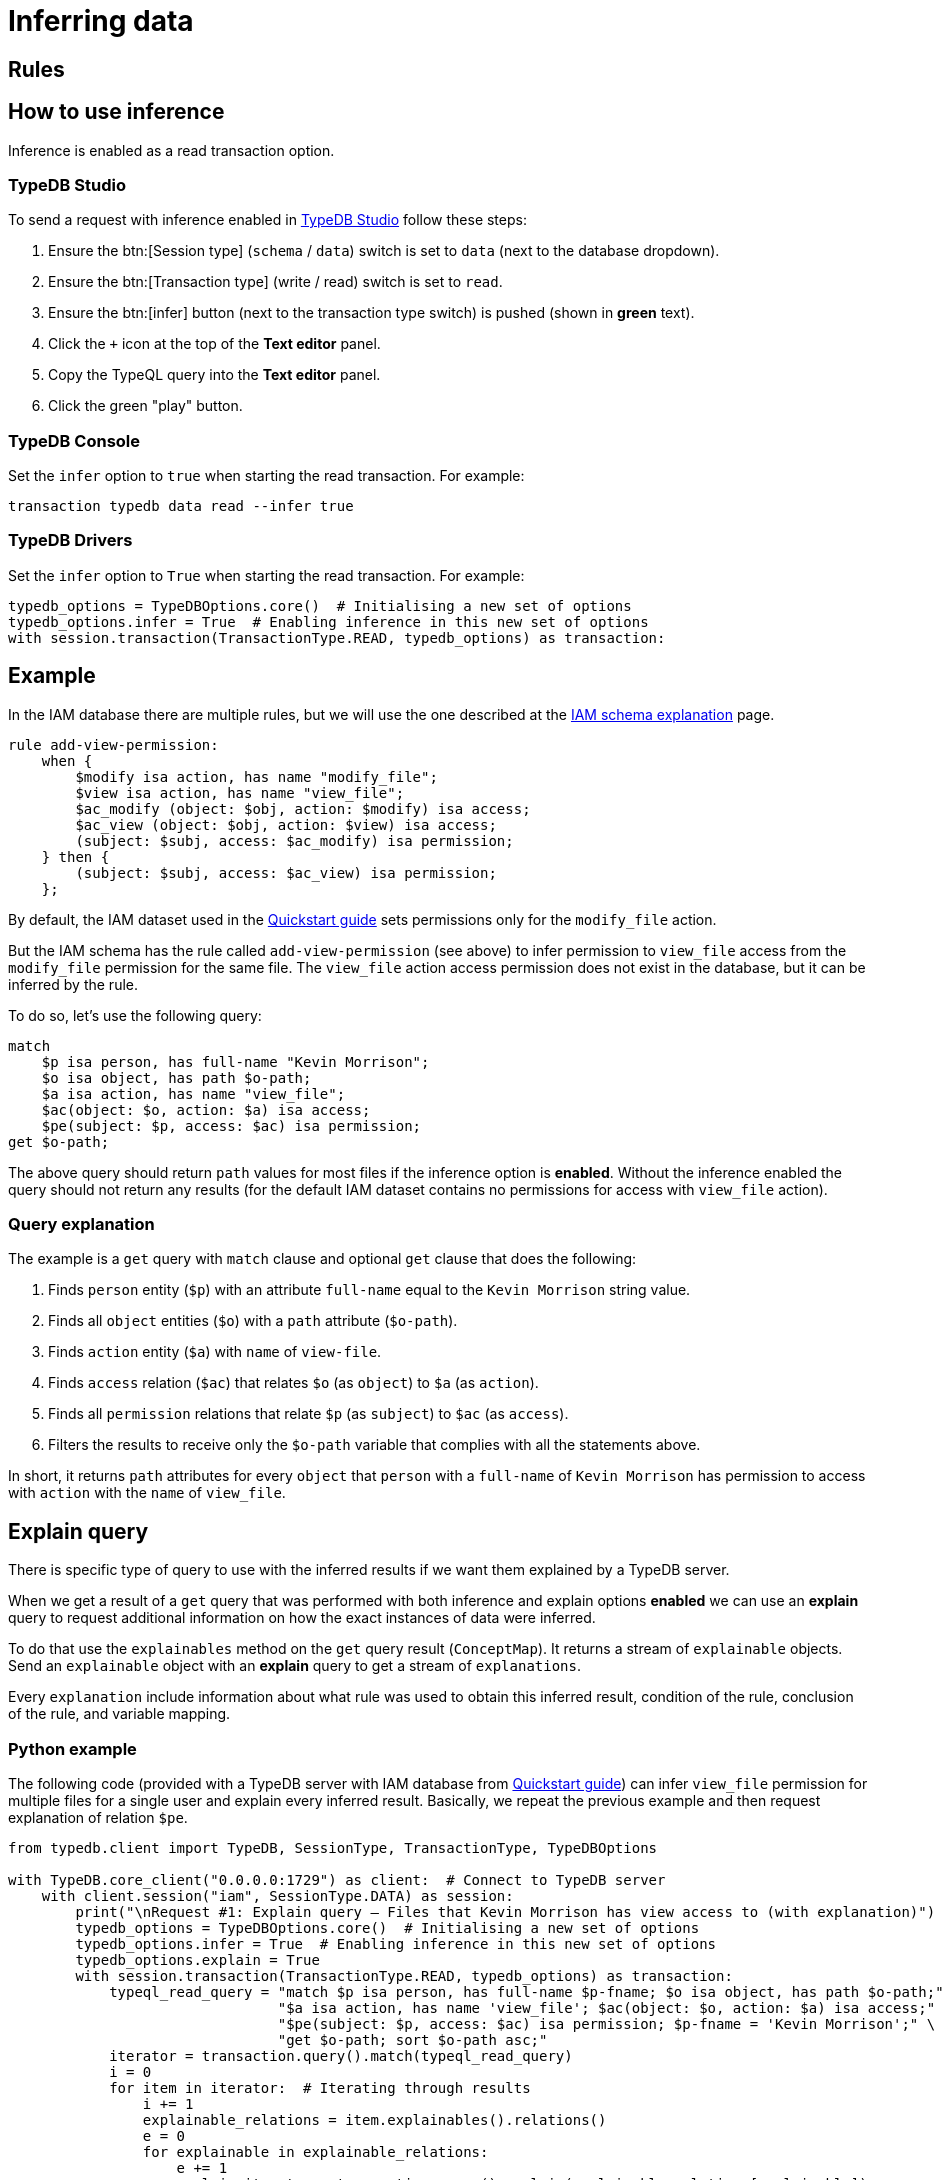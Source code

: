 [#_inferring_data]
= Inferring data
:Summary: TypeDB inference queries.
:keywords: typedb, query, inference, reasoning, rules, deduction, logic
:longTailKeywords: typedb inference, typedb reasoning, reasoning engine
:pageTitle: Inferring data

== Rules







[#_how_to_use_inference]
== How to use inference

Inference is enabled as a read transaction option.

=== TypeDB Studio

To send a request with inference enabled in xref:clients::studio.adoc[TypeDB Studio] follow these steps:

. Ensure the btn:[Session type] (`schema` / `data`) switch is set to `data` (next to the database dropdown).
. Ensure the btn:[Transaction type] (write / read) switch is set to `read`.
. Ensure the btn:[infer] button (next to the transaction type switch) is pushed (shown in *green* text).
. Click the `+` icon at the top of the *Text editor* panel.
. Copy the TypeQL query into the *Text editor* panel.
. Click the green "play" button.

=== TypeDB Console

Set the `infer` option to `true` when starting the read transaction. For example:

----
transaction typedb data read --infer true
----

=== TypeDB Drivers

Set the `infer` option to `True` when starting the read transaction. For example:

// #todo Consider adding other languages-

[,python]
----
typedb_options = TypeDBOptions.core()  # Initialising a new set of options
typedb_options.infer = True  # Enabling inference in this new set of options
with session.transaction(TransactionType.READ, typedb_options) as transaction:
----

[#_example]
== Example

In the IAM database there are multiple rules, but we will use the one described at the
xref:tutorials/iam-schema.adoc[IAM schema explanation] page.

[,typeql]
----
rule add-view-permission:
    when {
        $modify isa action, has name "modify_file";
        $view isa action, has name "view_file";
        $ac_modify (object: $obj, action: $modify) isa access;
        $ac_view (object: $obj, action: $view) isa access;
        (subject: $subj, access: $ac_modify) isa permission;
    } then {
        (subject: $subj, access: $ac_view) isa permission;
    };
----

By default, the IAM dataset used in the xref:quickstart.adoc[Quickstart guide] sets permissions only for the
`modify_file` action.

But the IAM schema has the rule called `add-view-permission` (see above) to infer permission to `view_file` access
from the `modify_file` permission for the same file. The `view_file` action access permission does not exist in the
database, but it can be inferred by the rule.

To do so, let's use the following query:

[,typeql]
----
match
    $p isa person, has full-name "Kevin Morrison";
    $o isa object, has path $o-path;
    $a isa action, has name "view_file";
    $ac(object: $o, action: $a) isa access;
    $pe(subject: $p, access: $ac) isa permission;
get $o-path;
----

The above query should return `path` values for most files if the inference option is *enabled*. Without the
inference enabled the query should not return any results (for the default IAM dataset contains no permissions for
access with `view_file` action).

=== Query explanation

The example is a `get` query with `match` clause and optional `get` clause that does the following:

. Finds `person` entity (`$p`) with an attribute `full-name` equal to the `Kevin Morrison` string value.
. Finds all `object` entities (`$o`) with a `path` attribute (`$o-path`).
. Finds `action` entity (`$a`) with `name` of `view-file`.
. Finds `access` relation (`$ac`) that relates `$o` (as `object`) to `$a` (as `action`).
. Finds all `permission` relations that relate `$p` (as `subject`) to `$ac` (as `access`).
. Filters the results to receive only the `$o-path` variable that complies with all the statements above.

In short, it returns `path` attributes for every `object` that `person` with a `full-name` of `Kevin Morrison` has
permission to access with `action` with the `name` of `view_file`.

[#_explain_query]
== Explain query

There is specific type of query to use with the inferred results if we want them explained by a TypeDB server.

When we get a result of a `get` query that was performed with both inference and explain options *enabled* we
can use an *explain* query to request additional information on how the exact instances of data were inferred.

To do that use the `explainables` method on the `get` query result (`ConceptMap`). It returns a stream of `explainable`
objects. Send an `explainable` object with an *explain* query to get a stream of `explanations`.

Every `explanation` include information about what rule was used to obtain this inferred result,
condition of the rule, conclusion of the rule, and variable mapping.

=== Python example
//#todo Add examples on other languages

The following code (provided with a TypeDB server with IAM database from
xref:quickstart.adoc[Quickstart guide]) can infer `view_file` permission for multiple files for a single
user and explain every inferred result. Basically, we repeat the previous example and then request explanation of
relation `$pe`.

[,python]
----
from typedb.client import TypeDB, SessionType, TransactionType, TypeDBOptions

with TypeDB.core_client("0.0.0.0:1729") as client:  # Connect to TypeDB server
    with client.session("iam", SessionType.DATA) as session:
        print("\nRequest #1: Explain query — Files that Kevin Morrison has view access to (with explanation)")
        typedb_options = TypeDBOptions.core()  # Initialising a new set of options
        typedb_options.infer = True  # Enabling inference in this new set of options
        typedb_options.explain = True
        with session.transaction(TransactionType.READ, typedb_options) as transaction:
            typeql_read_query = "match $p isa person, has full-name $p-fname; $o isa object, has path $o-path;" \
                                "$a isa action, has name 'view_file'; $ac(object: $o, action: $a) isa access;" \
                                "$pe(subject: $p, access: $ac) isa permission; $p-fname = 'Kevin Morrison';" \
                                "get $o-path; sort $o-path asc;"
            iterator = transaction.query().match(typeql_read_query)
            i = 0
            for item in iterator:  # Iterating through results
                i += 1
                explainable_relations = item.explainables().relations()
                e = 0
                for explainable in explainable_relations:
                    e += 1
                    explain_iterator = transaction.query().explain(explainable_relations[explainable])
                    ex = 0
                    for explanation in explain_iterator:
                        ex += 1

                        print("\nRead result #:", i, ", File path:", item.get(cVar("o-path")).as_attribute().get_value())
                        print("Explainable #:", e, ", Explained variable:", explainable)
                        print("Explainable object:", explainable_relations[explainable])
                        print("Explainable part of query:", explainable_relations[explainable].conjunction())
                        print("Explanation #:", ex)

                        print("\nRule: ", explanation.rule().get_label())
                        print("Condition: ", explanation.condition())
                        print("Conclusion: ", explanation.conclusion())
                        print("Variables used in explanation: ", explanation.variable_mapping())
                        print("----------------------------------------------------------")
----

The script above runs the query from the <<_example,example>> in the previous section. The inference option provides
the result of 10 files (by default in the IAM database from the xref:quickstart.adoc[Quickstart guide]).
And `explain` option enables the `explainables` to be received and used in the *explain* queries (one explain query
for each result that needs to be explained).

==== Output

The result should be similar to the following:

----
Read result #: 10 , File path: zlckt.ts
Explainable #: 1 , Explained variable: pe
Explainable object: &lt;typedb.concept.answer.concept_map._ConceptMap.Explainable object at 0x105cb34f0>
Explainable part of query: { $pe (subject:$p, access:$ac); $pe isa permission; }
Explanation #: 1

Rule:  add-view-permission

Condition:  [_1/_StringAttribute[name:0x836f800328000b6d6f646966795f66696c65]][_2/_StringAttribute[name:0x836f8003280009766965775f66696c65]][_3/_Relation[permission:0x847080038000000000000001]][ac_modify/_Relation[access:0x8470800a8000000000000003]][ac_view/_Relation[access:0x8470800a8000000000000011]][modify/_Entity[operation:0x826e800c8000000000000001]][obj/_Entity[file:0x826e80098000000000000004]][subj/_Entity[person:0x826e80018000000000000001]][view/_Entity[operation:0x826e800c8000000000000000]]

Conclusion:  [_/_Relation[permission:0x847080037fffffffffffffff]][_permission/_RelationType[label: permission]][_permission:access/_RoleType[label: permission:access]][_permission:subject/_RoleType[label: permission:subject]][ac_view/_Relation[access:0x8470800a8000000000000011]][subj/_Entity[person:0x826e80018000000000000001]]

Variables used in explanation:  {'p': {'subj'}, 'ac': {'ac_view'}, 'pe': {'_'}}

----------------------------------------------------------
----

==== Explanation parsing

===== Get label

The `explanation.rule().get_label()` method returns the name of the rule that was used for this particular inference,
hence the result of which is being explained:

----
add-view-permission
----

===== Variable mapping

The `explanation.variable_mapping()` method returns mapping of the variable names in the query with variable names in
the rule:

----
{'p': {'subj'}, 'ac': {'ac_view'}, 'pe': {'_'}}
----

===== Condition

The ``explanation.condition()``method returns the condition of the rule written with the exact matched instances of data.

For the rule condition defined as:

----
$modify isa action, has name "modify_file";
$view isa action, has name "view_file";
$ac_modify (object: $obj, action: $modify) isa access;
$ac_view (object: $obj, action: $view) isa access;
(subject: $subj, access: $ac_modify) isa permission; \
----

We got the condition explained with particular instances from the IAM dataset:

----
[_1/_StringAttribute[name:0x836f800328000b6d6f646966795f66696c65]]
[_2/_StringAttribute[name:0x836f8003280009766965775f66696c65]]
[_3/_Relation[permission:0x847080038000000000000001]]
[ac_modify/_Relation[access:0x8470800a8000000000000003]]
[ac_view/_Relation[access:0x8470800a8000000000000011]]
[modify/_Entity[operation:0x826e800c8000000000000001]]
[obj/_Entity[file:0x826e80098000000000000004]]
[subj/_Entity[person:0x826e80018000000000000001]]
[view/_Entity[operation:0x826e800c8000000000000000]]
----

The example above contains additional line breakers for convenience. The syntax of the condition is similar to
the following pattern:

----
[<rule_variable_label>/<RootType>[<Type>:<IID>]]
----

[NOTE]
====
Instead of a <RootType> placeholder we can get one of this:

- `_Entity`
- `_Relation`
- `_Attribute`
- `_EntityType`
- `_RelationType`
- `_AttributeType`
- `RoleType`
====

Those are exact instances of data that were matched by the rule. For example, `obj` is a `file` type entity that has
an attribute of `path` type with the value `zlckt.ts`. We didn't get the `path` in the explanation because it wasn't
mentioned in the rule, but was able to obtain it by the API call from the get query result:

----
item.get(cVar("o-path")).as_attribute().get_value())
----

===== Conclusion

The `explanation.conclusion()` method returns the conclusion of the rule written with the exact instances of data
(including the inferred instance of data that exists only virtually -- as a result of the inference).

For the rule condition defined as:

----
(subject: $subj, access: $ac_view) isa permission;
----

We got the conclusion explained with particular instances from the IAM dataset:

----
[_/_Relation[permission:0x847080037fffffffffffffff]]
[_permission/_RelationType[label: permission]]
[_permission:access/_RoleType[label: permission:access]]
[_permission:subject/_RoleType[label: permission:subject]]
[ac_view/_Relation[access:0x8470800a8000000000000011]]
[subj/_Entity[person:0x826e80018000000000000001]]
----

The example above contains additional line breakers for convenience. The syntax of the condition is similar to
the following pattern:

----
[<rule_variable>/<RootType>[<Type>:<IID>]]
----

[NOTE]
====
Instead of a <RootType> placeholder we can get one of this:

- `_Entity`
- `_Relation`
- `_Attribute`
- `_EntityType`
- `_RelationType`
- `_AttributeType`
- `RoleType`
====

== Inference optimization

These are general tips for making queries with reasoning execute faster:

. Adding a limit to the query. Without a limit, the reasoning engine is forced to explore all possible ways to answer
the query exhaustively. If we only need 1 answer, adding `limit 1;` to the get query can significantly improve
query times.
. Using the same transaction for multiple reasoning queries. Because inferred data is cleared between transactions,
running the same or similar queries within one transaction can reuse previously inferred data. Combined with a limit
on the query, it might be possible to avoid having to do any new reasoning at all.
. For complex queries, it can also be beneficial to add more CPU cores, as the reasoning engine is able to explore
more paths in the database concurrently.
